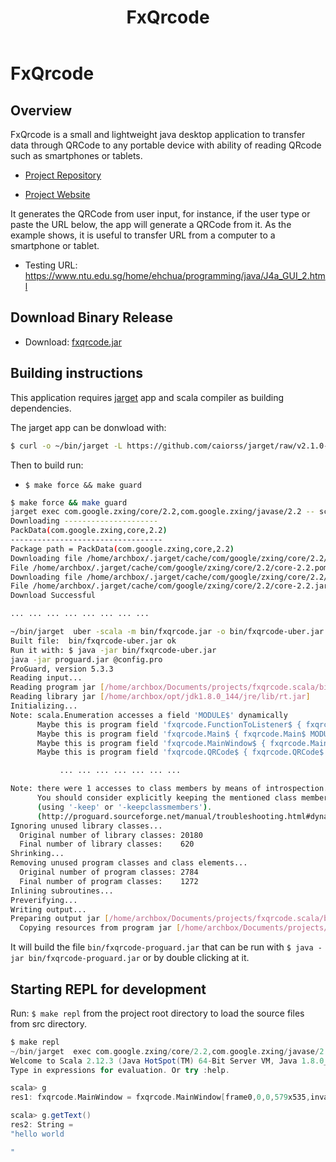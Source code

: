 #+TITLE: FxQrcode 
#+DESCRIPTION: Cross-platform QR code generator app to transfer data, text and URLs from computer to smartphone or tablet. 
#+STARTUP: content 

* FxQrcode 
** Overview 

FxQrcode is a small and lightweight java desktop application to
transfer data through QRCode to any portable device with ability of
reading QRcode such as smartphones or tablets.

 - [[https://github.com/caiorss/fxqrcode][Project Repository]]

 - [[https://caiorss.github.io/fxqrcode][Project Website]]

It generates the QRCode from user input, for instance, if the user
type or paste the URL below, the app will generate a QRCode from
it. As the example shows, it is useful to transfer URL from a computer
to a smartphone or tablet.

 - Testing URL: https://www.ntu.edu.sg/home/ehchua/programming/java/J4a_GUI_2.html

[[file:images/screenshot.png][file:images/screenshot.png]]

** Download Binary Release 

 - Download: [[https://raw.githubusercontent.com/caiorss/fxqrcode/gh-pages/fxqrcode.jar][fxqrcode.jar]]

** Building instructions 

This application requires [[https://github.com/caiorss/jarget][jarget]] app and scala compiler as building
dependencies. 

The jarget app can be donwload with: 

#+BEGIN_SRC sh 
$ curl -o ~/bin/jarget -L https://github.com/caiorss/jarget/raw/v2.1.0-beta-release/jarget && chmod +x ~/bin/jarget 
#+END_SRC

Then to build run:

 - =$ make force && make guard=

#+BEGIN_SRC sh
  $ make force && make guard 
  jarget exec com.google.zxing/core/2.2,com.google.zxing/javase/2.2 -- scalac src/main.scala src/qrcode.scala -d bin/fxqrcode.jar
  Downloading ---------------------
  PackData(com.google.zxing,core,2.2)
  ----------------------------------
  Package path = PackData(com.google.zxing,core,2.2)
  Downloading file /home/archbox/.jarget/cache/com/google/zxing/core/2.2/core-2.2.pom.
  File /home/archbox/.jarget/cache/com/google/zxing/core/2.2/core-2.2.pom downloaded. Ok.
  Downloading file /home/archbox/.jarget/cache/com/google/zxing/core/2.2/core-2.2.jar.
  File /home/archbox/.jarget/cache/com/google/zxing/core/2.2/core-2.2.jar downloaded. Ok.
  Download Successful

  ... ... ... ... ... ... ... ...

  ~/bin/jarget  uber -scala -m bin/fxqrcode.jar -o bin/fxqrcode-uber.jar -p com.google.zxing/core/2.2 com.google.zxing/javase/2.2
  Built file:  bin/fxqrcode-uber.jar ok
  Run it with: $ java -jar bin/fxqrcode-uber.jar
  java -jar proguard.jar @config.pro 
  ProGuard, version 5.3.3
  Reading input...
  Reading program jar [/home/archbox/Documents/projects/fxqrcode.scala/bin/fxqrcode-uber.jar]
  Reading library jar [/home/archbox/opt/jdk1.8.0_144/jre/lib/rt.jar]
  Initializing...
  Note: scala.Enumeration accesses a field 'MODULE$' dynamically
        Maybe this is program field 'fxqrcode.FunctionToListener$ { fxqrcode.FunctionToListener$ MODULE$; }'
        Maybe this is program field 'fxqrcode.Main$ { fxqrcode.Main$ MODULE$; }'
        Maybe this is program field 'fxqrcode.MainWindow$ { fxqrcode.MainWindow$ MODULE$; }'
        Maybe this is program field 'fxqrcode.QRCode$ { fxqrcode.QRCode$ MODULE$; }'

             ... ... ... ... ... ... ... 

  Note: there were 1 accesses to class members by means of introspection.
        You should consider explicitly keeping the mentioned class members
        (using '-keep' or '-keepclassmembers').
        (http://proguard.sourceforge.net/manual/troubleshooting.html#dynamicalclassmember)
  Ignoring unused library classes...
    Original number of library classes: 20180
    Final number of library classes:    620
  Shrinking...
  Removing unused program classes and class elements...
    Original number of program classes: 2784
    Final number of program classes:    1272
  Inlining subroutines...
  Preverifying...
  Writing output...
  Preparing output jar [/home/archbox/Documents/projects/fxqrcode.scala/bin/fxqrcode-proguard.jar]
    Copying resources from program jar [/home/archbox/Documents/projects/fxqrcode.scala/bin/fxqrcode-uber.jar]

#+END_SRC

It will build the file =bin/fxqrcode-proguard.jar= that can be run
with =$ java -jar bin/fxqrcode-proguard.jar= or by double clicking at
it. 
** Starting REPL for development 

Run: =$ make repl= from the project root directory to load the source
files from src directory. 

#+BEGIN_SRC scala 
$ make repl
~/bin/jarget  exec com.google.zxing/core/2.2,com.google.zxing/javase/2.2 -- scala -I loader.scala  
Welcome to Scala 2.12.3 (Java HotSpot(TM) 64-Bit Server VM, Java 1.8.0_144).
Type in expressions for evaluation. Or try :help.

scala> g
res1: fxqrcode.MainWindow = fxqrcode.MainWindow[frame0,0,0,579x535,invalid,layout=java.awt.BorderLayout,title=Fxqrcode,resizable,normal,defaultCloseOperation=HIDE_ON_CLOSE,rootPane=javax.swing.JRootPane[,1,24,577x510,invalid,layout=javax.swing.JRootPane$RootLayout,alignmentX=0.0,alignmentY=0.0,border=,flags=16777673,maximumSize=,minimumSize=,preferredSize=],rootPaneCheckingEnabled=true]

scala> g.getText()
res2: String =
"hello world

"

#+END_SRC

[[file:images/repl.png][file:images/repl.png]]

